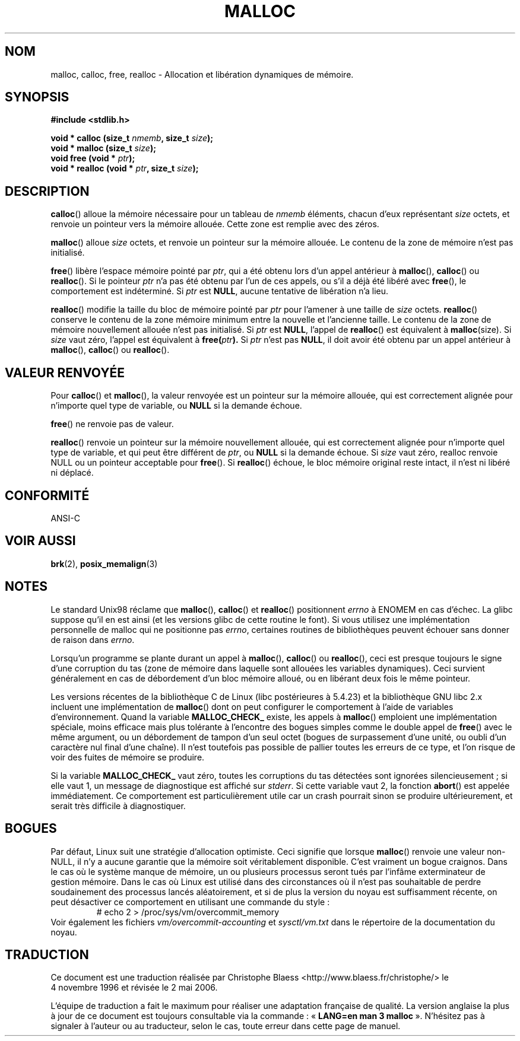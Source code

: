 .\" (c) 1993 by Thomas Koenig (ig25@rz.uni-karlsruhe.de)
.\"
.\" Permission is granted to make and distribute verbatim copies of this
.\" manual provided the copyright notice and this permission notice are
.\" preserved on all copies.
.\"
.\" Permission is granted to copy and distribute modified versions of this
.\" manual under the conditions for verbatim copying, provided that the
.\" entire resulting derived work is distributed under the terms of a
.\" permission notice identical to this one
.\"
.\" Since the Linux kernel and libraries are constantly changing, this
.\" manual page may be incorrect or out-of-date.  The author(s) assume no
.\" responsibility for errors or omissions, or for damages resulting from
.\" the use of the information contained herein.  The author(s) may not
.\" have taken the same level of care in the production of this manual,
.\" which is licensed free of charge, as they might when working
.\" professionally.
.\"
.\" Formatted or processed versions of this manual, if unaccompanied by
.\" the source, must acknowledge the copyright and authors of this work.
.\" License.
.\" Modified Sat Jul 24 19:00:59 1993 by Rik Faith (faith@cs.unc.edu)
.\" Clarification concerning realloc, iwj10@cus.cam.ac.uk (Ian Jackson), 950701
.\" Documented MALLOC_CHECK_, Wolfram Gloger (wmglo@dent.med.uni-muenchen.de)
.\"
.\" Traduction 04/11/1996 par Christophe Blaess (ccb@club-internet.fr)
.\" Màj 17/05/1998 LDP-1.19
.\" Màj 09/04/1999 LDP-1.22
.\" Màj 06/06/2001 LDP-1.36
.\" Màj 25/01/2002 LDP-1.47
.\" Màj 21/07/2003 LDP-1.56
.\" Màj 20/07/2005 LDP-1.64
.\" Màj 01/05/2006 LDP-1.67.1
.\"
.TH MALLOC 3 "4 avril 1993" LDP "Manuel du programmeur Linux"
.SH NOM
malloc, calloc, free, realloc \- Allocation et libération dynamiques de mémoire.
.SH SYNOPSIS
.nf
.B #include <stdlib.h>
.sp
.BI "void * calloc (size_t " nmemb ", size_t " size );
.nl
.BI "void * malloc (size_t " size );
.nl
.BI "void free (void * " ptr );
.nl
.BI "void * realloc (void * " ptr ", size_t "  size );
.fi
.SH DESCRIPTION
.BR calloc ()
alloue la mémoire nécessaire pour un tableau de
.I nmemb
éléments, chacun d'eux représentant
.I size
octets, et renvoie un pointeur vers la mémoire allouée.
Cette zone est remplie avec des zéros.
.PP
.BR malloc ()
alloue
.I size
octets, et renvoie un pointeur sur la mémoire allouée.
Le contenu de la zone de mémoire n'est pas initialisé.
.PP
.BR free ()
libère l'espace mémoire pointé par
.IR ptr ,
qui a été obtenu lors d'un appel antérieur à
.BR malloc (),
.BR calloc ()
ou
.BR realloc ().
Si le pointeur
.I ptr
n'a pas été obtenu par l'un de ces appels, ou s'il a déjà été libéré avec
.BR free (),
le comportement est indéterminé.
Si
.I ptr
est
.BR NULL ,
aucune tentative de libération n'a lieu.
.PP
.BR realloc ()
modifie la taille du bloc de mémoire pointé par
.I ptr
pour l'amener à une taille de
.I size
octets.
.BR realloc ()
conserve le contenu de la zone mémoire minimum entre la nouvelle et l'ancienne
taille. Le contenu de la zone de mémoire nouvellement allouée n'est pas initialisé.
Si
.I ptr
est
.BR NULL ,
l'appel de \fBrealloc\fP() est équivalent à
.BR malloc (size).
Si \fIsize\fP vaut zéro, l'appel est équivalent à
.BI "free(" "ptr" ).
Si
.I ptr
n'est pas
.BR NULL ,
il doit avoir été obtenu par un appel antérieur à
.BR malloc (),
.BR calloc ()
ou
.BR realloc ().
.SH "VALEUR RENVOYÉE"
Pour
.BR calloc "() et " malloc "(),
la valeur renvoyée est un pointeur sur la mémoire allouée, qui est
correctement alignée pour n'importe quel type de variable, ou
.B NULL
si la demande échoue.
.PP
.BR free ()
ne renvoie pas de valeur.
.PP
.BR realloc ()
renvoie un pointeur sur la mémoire nouvellement allouée, qui est
correctement alignée pour n'importe quel type de variable, et qui
peut être différent de
.IR ptr ,
ou
.B NULL
si la demande échoue. Si
.I size
vaut zéro, realloc renvoie NULL ou un pointeur acceptable pour
.BR free ().
Si
.BR realloc ()
échoue, le bloc mémoire original reste intact, il n'est ni libéré ni
déplacé.
.SH "CONFORMITÉ"
ANSI-C
.SH "VOIR AUSSI"
.BR brk (2),
.BR posix_memalign (3)
.SH NOTES
Le standard Unix98 réclame que
.BR malloc (),
.BR calloc ()
et
.BR realloc ()
positionnent
.I errno
à ENOMEM en cas d'échec. La glibc suppose qu'il en est ainsi
(et les versions glibc de cette routine le font). Si vous utilisez
une implémentation personnelle de malloc qui ne positionne pas
.IR errno ,
certaines routines de bibliothèques peuvent échouer sans
donner de raison dans
.IR errno .
.LP
Lorsqu'un programme se plante durant un appel à
.BR malloc (),
.BR calloc ()
ou
.BR realloc (),
ceci est presque toujours le signe d'une corruption du tas (zone de mémoire
dans laquelle sont allouées les variables dynamiques).
Ceci survient généralement en cas de débordement d'un bloc mémoire alloué,
ou en libérant deux fois le même pointeur.
.PP
Les versions récentes de la bibliothèque C de Linux (libc postérieures à
5.4.23) et la bibliothèque GNU libc 2.x incluent une implémentation de
.BR malloc ()
dont on peut configurer le comportement à l'aide de variables d'environnement.
Quand la variable
.B MALLOC_CHECK_
existe, les appels à
.BR malloc ()
emploient une implémentation spéciale, moins efficace mais plus tolérante
à l'encontre des bogues simples comme le double appel de
.BR free ()
avec le même argument, ou un débordement de tampon d'un seul octet (bogues
de surpassement d'une unité, ou oubli d'un caractère nul final d'une chaîne).
Il n'est toutefois pas possible de pallier toutes les erreurs de ce type,
et l'on risque de voir des fuites de mémoire se produire.

Si la variable
.B MALLOC_CHECK_
vaut zéro, toutes les corruptions du tas détectées sont ignorées
silencieusement\ ; si elle vaut 1, un message de diagnostique est affiché
sur \fIstderr\fP. Si cette variable vaut 2, la fonction \fBabort\fP()
est appelée immédiatement. Ce comportement est particulièrement utile car
un crash pourrait sinon se produire ultérieurement, et serait très difficile
à diagnostiquer.
.SH BOGUES
Par défaut, Linux suit une stratégie d'allocation optimiste.
Ceci signifie que lorsque
.BR malloc ()
renvoie une valeur non-NULL, il n'y a aucune garantie que la mémoire soit
véritablement disponible. C'est vraiment un bogue craignos.
Dans le cas où le système manque de mémoire, un ou plusieurs processus seront
tués par l'infâme exterminateur de gestion mémoire.
Dans le cas où Linux est utilisé dans des circonstances où il n'est pas
souhaitable de perdre soudainement des processus lancés aléatoirement,
et si de plus la version du noyau est suffisamment récente, on peut
désactiver ce comportement en utilisant une commande du style\ :
.RS
# echo 2 > /proc/sys/vm/overcommit_memory
.RE
Voir également les fichiers
.I vm/overcommit-accounting
et
.I sysctl/vm.txt
dans le répertoire de la documentation du noyau.
.SH TRADUCTION
.PP
Ce document est une traduction réalisée par Christophe Blaess
<http://www.blaess.fr/christophe/> le 4\ novembre\ 1996
et révisée le 2\ mai\ 2006.
.PP
L'équipe de traduction a fait le maximum pour réaliser une adaptation
française de qualité. La version anglaise la plus à jour de ce document est
toujours consultable via la commande\ : «\ \fBLANG=en\ man\ 3\ malloc\fR\ ».
N'hésitez pas à signaler à l'auteur ou au traducteur, selon le cas, toute
erreur dans cette page de manuel.
